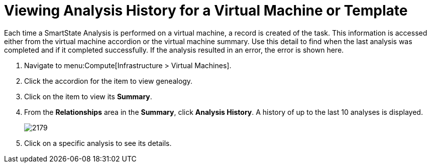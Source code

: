 [[_to_view_analysis_history]]
= Viewing Analysis History for a Virtual Machine or Template

Each time a SmartState Analysis is performed on a virtual machine, a record is created of the task.
This information is accessed either from the virtual machine accordion or the virtual machine summary.
Use this detail to find when the last analysis was completed and if it completed successfully.
If the analysis resulted in an error, the error is shown here.

. Navigate to menu:Compute[Infrastructure > Virtual Machines].
. Click the accordion for the item to view genealogy.
. Click on the item to view its *Summary*.
. From the *Relationships* area in the *Summary*, click *Analysis History*.
  A history of up to the last 10 analyses is displayed.
+

image:2179.png[]

. Click on a specific analysis to see its details.




